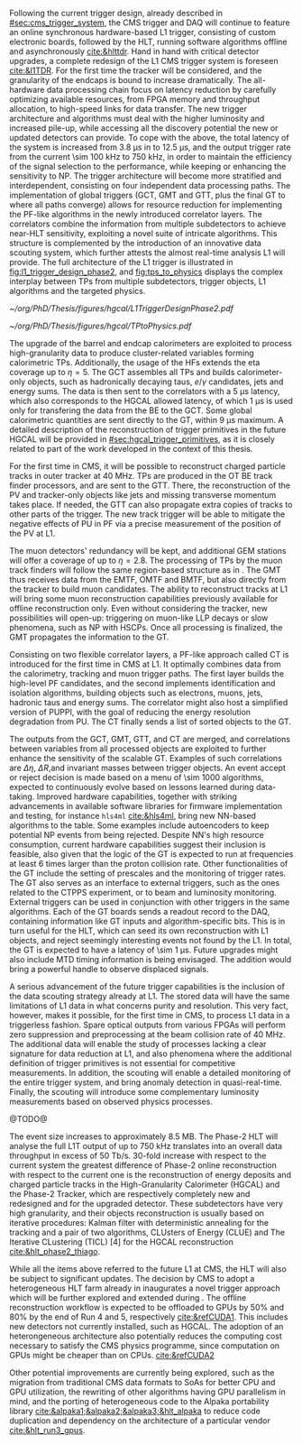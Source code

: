 :PROPERTIES:
:CUSTOM_ID: sec:phase2_trigger_system
:END:

Following the current trigger design, already described in [[#sec:cms_trigger_system]], the \ac{CMS} trigger and \ac{DAQ} will continue to feature an online synchronous hardware-based \ac{L1} trigger, consisting of custom electronic boards, followed by the \ac{HLT}, running software algorithms offline and asynchronously [[cite:&hlttdr]].
Hand in hand with critical detector upgrades, a complete redesign of the \ac{L1} \ac{CMS} trigger system is foreseen [[cite:&l1TDR]].
For the first time the tracker will be considered, and the granularity of the endcaps is bound to increase dramatically.
The all-hardware data processing chain focus on latency reduction by carefully optimizing available resources, from \ac{FPGA} memory and throughput allocation, to high-speed links for data transfer.
The new trigger architecture and algorithms must deal with the higher luminosity and increased pile-up, while accessing all the discovery potential the new or updated detectors can provide.
To cope with the above, the total latency of the system is increased from \SI{3.8}{\micro\second} in \phase{1} to \SI{12.5}{\micro\second}, and the output trigger rate from the current \SI{\sim 100}{\kilo\hertz} to \SI{750}{\kilo\hertz}, in order to maintain the efficiency of the signal selection to the \phase{1} performance, while keeping or enhancing the sensitivity to \ac{NP}.
The \phase{2} trigger architecture will become more stratified and interdependent, consisting on four independent data processing paths.
The implementation of global triggers (\ac{GCT}, \ac{GMT} and \ac{GTT}, plus the final \ac{GT} to where all paths converge) allows for resource reduction for implementing the \ac{PF}-like algorithms in the newly introduced correlator layers.
The correlators combine the information from multiple subdetectors to achieve near-\ac{HLT} sensitivity, exploiting a novel suite of intricate algorithms.
This structure is complemented by the introduction of an innovative data scouting system, which further attests the almost real-time analysis \ac{L1} will provide.
The full architecture of the \phase{2} \ac{L1} trigger is illustrated in [[fig:l1_trigger_design_phase2]], and [[fig:tps_to_physics]] displays the complex interplay between \acp{TP} from multiple subdetectors, trigger objects, \ac{L1} algorithms and the targeted physics.

#+NAME: fig:l1_trigger_design_phase2
#+CAPTION: Diagram of the \ac{CMS} \ac{L1} \phase{2} trigger design, to be compared with [[fig:l1_trigger_design_phase1]] (left). The calorimeter trigger is represented on the left. The track finder in the center transmits tracking information to the correlator, the \ac{GTT}, and the \ac{GMT}. The muon trigger architecture is represented on the right and composed of three muon track finders. The correlator in the center is composed of 2 layers for \ac{PF} processing. The \ac{GT} receives all trigger information for the final decision. For each architecture component, the information about the time multiplexing period (TMUX), the regional segmentation (RS) in \ac{eta} or \ac{phi}, the functional segmentation (FS), and the number of \acp{FPGA} are specified. Taken from [[cite:&l1TDR]].
#+BEGIN_figure
#+ATTR_LATEX: :width 1.\textwidth :center
[[~/org/PhD/Thesis/figures/hgcal/L1TriggerDesignPhase2.pdf]]
#+END_figure

#+NAME: fig:tps_to_physics
#+CAPTION: Summary diagram showcasing the interdependence of \acp{TP}, among which the ones coming from \ac{HGCAL}, and physics, including HH processes. The links between \acp{TP}, trigger objects, \ac{L1} algorithms and physics channels are depicted. \Acp{TP} include crystals, towers and clusters from calorimeters (\ac{ECAL}, \ac{HCAL}, \ac{HF} and \ac{HGCAL}), stubs and clusters from the muon detectors (\ac{DT}, \ac{RPC}, \ac{CSC}, \ac{GEM} and \ac{iRPC}), as well as \ac{L1} tracks from the track finder. The trigger objects types produced by the \phase{2} \ac{L1} trigger system are represented: standalone, track-matched, tracker-based and \ac{PF}/\ac{PUPPI}-based. Taken from [[cite:&l1TDR]].
#+BEGIN_figure
#+ATTR_LATEX: :width 1.\textwidth :center
[[~/org/PhD/Thesis/figures/hgcal/TPtoPhysics.pdf]]
#+END_figure

\myparagraph{Calorimeter Trigger}

\noindent The upgrade of the barrel and endcap calorimeters are exploited to process high-granularity data to produce cluster-related variables forming calorimetric \acp{TP}.
Additionally, the usage of the \acp{HF} extends the \ac{eta} coverage up to $\eta=5$.
The \ac{GCT} assembles all \acp{TP} and builds calorimeter-only objects, such as hadronically decaying taus, $e/\gamma$ candidates, jets and energy sums.
The data is then sent to the correlators with a \SI{5}{\micro\second} latency, which also corresponds to the \ac{HGCAL} allowed latency, of which \SI{1}{\micro\second} is used only for transfering the data from the \ac{BE} to the \ac{GCT}.
Some global calorimetric quantities are sent directly to the \ac{GT}, within \SI{9}{\micro\second} maximum.
A detailed description of the reconstruction of trigger primitives in the future \ac{HGCAL} will be provided in [[#sec:hgcal_trigger_primitives]], as it is closely related to part of the work developed in the context of this thesis.

\myparagraph{Track Trigger}

\noindent For the first time in \ac{CMS}, it will be possible to reconstruct charged particle tracks in outer tracker at \SI{40}{\mega\hertz}.
\Acp{TP} are produced in the \ac{OT} \ac{BE} track finder processors, and are sent to the \ac{GTT}.
There, the reconstruction of the \ac{PV} and tracker-only objects like jets and missing transverse momentum takes place.
If needed, the \ac{GTT} can also propagate extra copies of tracks to other parts of the trigger.
The new track trigger will be able to mitigate the negative effects of \ac{PU} in \ac{PF} via a precise measurement of the position of the \ac{PV} at \ac{L1}.

\myparagraph{Muon Trigger}

\noindent The muon detectors' redundancy will be kept, and additional \ac{GEM} stations will offer a coverage of up to $\eta = 2.8$.
The processing of \acp{TP} by the muon track finders will follow the same region-based structure as in \phase{1}.
The \ac{GMT} thus receives data from the \ac{EMTF}, \ac{OMTF} and \ac{BMTF}, but also directly from the tracker to build muon candidates.
The ability to reconstruct tracks at \ac{L1} will bring some muon reconstruction capabilities previously available for offline reconstruction only.
Even without considering the tracker, new possibilities will open-up: triggering on muon-like \ac{LLP} decays or slow phenomena, such as \ac{NP} with \acp{HSCP}.
Once all processing is finalized, the \ac{GMT} propagates the information to the \ac{GT}.

\myparagraph{Particle Flow Trigger}

\noindent Consisting on two flexible correlator layers, a \ac{PF}-like approach called \ac{CT} is introduced for the first time in \ac{CMS} at \ac{L1}.
It optimally combines data from the calorimetry, tracking and muon trigger paths.
The first layer builds the high-level \ac{PF} candidates, and the second implements identification and isolation algorithms, building objects such as electrons, muons, jets, hadronic taus and energy sums.
The correlator might also host a simplified version of \ac{PUPPI}, with the goal of reducing the energy resolution degradation from \ac{PU}.
The \ac{CT} finally sends a list of sorted objects to the \ac{GT}.

\myparagraph{Global Trigger}

\noindent The outputs from the \ac{GCT}, \ac{GMT}, \ac{GTT}, and \ac{CT} are merged, and correlations between variables from all processed objects are exploited to further enhance the sensitivity of the scalable \ac{GT}.
Examples of such correlations are $\Delta \eta$, $\Delta R$,and invariant masses between trigger objects.
An event accept or reject decision is made based on a menu of \num{\sim 1000} algorithms, expected to continuously evolve based on lessons learned during data-taking.
Improved hardware capabilities, together with striking advancements in available software libraries for firmware implementation and testing, for instance =hls4ml= [[cite:&hls4ml]], bring new \ac{NN}-based algorithms to the table.
Some examples include autoencoders to keep potential \ac{NP} events from being rejected.
Despite \ac{NN}'s high resource consumption, current hardware capabilities suggest their inclusion is feasible, also given that the logic of the \ac{GT} is expected to run at frequencies at least \num{6} times larger than the proton collision rate.
Other functionalities of the \ac{GT} include the setting of prescales and the monitoring of trigger rates.
The \ac{GT} also serves as an interface to external triggers, such as the ones related to the \ac{CTPPS} experiment, or to beam and luminosity monitoring.
External triggers can be used in conjunction with other triggers in the same algorithms.
Each of the \ac{GT} boards sends a readout record to the \ac{DAQ}, containing information like \ac{GT} inputs and algorithm-specific bits.
This is in turn useful for the \ac{HLT}, which can seed its own reconstruction with \ac{L1} objects, and reject seemingly interesting events not found by the \ac{L1}.
In total, the \ac{GT} is expected to have a latency of \SI{\sim 1}{\micro\second}.
Future upgrades might also include \ac{MTD} timing information is being envisaged.
The addition would bring a powerful handle to observe displaced signals.

\myparagraph{Scouting system}

\noindent A serious advancement of the future trigger capabilities is the inclusion of the data scouting strategy already at \ac{L1}.
The stored data will have the same limitations of \ac{L1} data in what concerns purity and resolution.
This very fact, however, makes it possible, for the first time in \ac{CMS}, to process \ac{L1} data in a triggerless fashion.
Spare optical outputs from various \acp{FPGA} will perform zero suppression and preprocessing at the beam collision rate of \SI{40}{\mega\hertz}.
The additional data will enable the study of processes lacking a clear signature for data reduction at \ac{L1}, and also phenomena where the additional definition of trigger primitives is not essential for competitive measurements.
In addition, the scouting will enable a detailed monitoring of the entire trigger system, and bring anomaly detection in quasi-real-time.
Finally, the scouting will introduce some complementary luminosity measurements based on observed physics processes.

\myparagraph{HLT}
@TODO@

\noindent The event size increases to approximately 8.5 MB.
The Phase-2 HLT will analyse the full L1T output of up to 750 kHz translates into an overall data throughput in excess of 50 Tb/s.
30-fold increase with respect to the current system the greatest difference of Phase-2 online reconstruction with respect to the current one is the reconstruction of energy deposits and charged particle tracks in the High-Granularity Calorimeter
(HGCAL) and the Phase-2 Tracker, which are respectively completely new and redesigned and for the upgraded detector.
These subdetectors have very high granularity, and their objects reconstruction is usually based on iterative procedures: Kalman filter with deterministic annealing for the tracking and a pair of two algorithms, CLUsters of Energy (CLUE) and The Iterative CLustering
(TICL) [4] for the HGCAL reconstruction [[cite:&hlt_phase2_thiago]].

While all the items above referred to the future \ac{L1} at \ac{CMS}, the \ac{HLT} will also be subject to significant updates.
The decision by \ac{CMS} to adopt a heterogeneous \ac{HLT} farm already in \run{3} inaugurates a novel trigger approach which will be further explored and extended during \phase{2}.
The offline reconstruction workflow is expected to be offloaded to \acp{GPU} by 50% and 80% by the end of Run 4 and 5, respectively [[cite:&refCUDA1]].
This includes new detectors not currently installed, such as \ac{HGCAL}.
The adoption of an heterongeneous architecture also potentially reduces the computing cost necessary to satisfy the CMS physics programme, since computation on GPUs might be cheaper than on CPUs. [[cite:&refCUDA2]]

Other potential improvements are currently being explored, such as the migration from traditional \ac{CMS} data formats to \acp{SoA} for better \ac{CPU} and \ac{GPU} utilization, the rewriting of other algorithms having \ac{GPU} parallelism in mind, and the porting of heterogeneous code to the Alpaka portability library [[cite:&alpaka1;&alpaka2;&alpaka3;&hlt_alpaka]] to reduce code duplication and dependency on the architecture of a particular vendor [[cite:&hlt_run3_gpus]].

